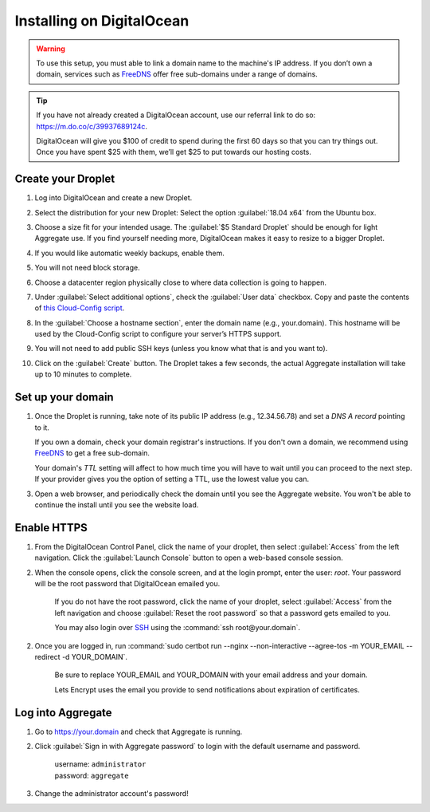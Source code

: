 .. spelling::
  sub-domains

Installing on DigitalOcean
==========================

.. warning::

  To use this setup, you must able to link a domain name to the machine's IP address. If you don’t own a domain, services such as `FreeDNS <https://freedns.afraid.org>`_ offer free sub-domains under a range of domains.

.. tip::
  If you have not already created a DigitalOcean account, use our referral link to do so: https://m.do.co/c/39937689124c.

  DigitalOcean will give you $100 of credit to spend during the first 60 days so that you can try things out. Once you have spent $25 with them, we’ll get $25 to put towards our hosting costs.

Create your Droplet
-------------------

1.  Log into DigitalOcean and create a new Droplet.

2.  Select the distribution for your new Droplet: Select the option :guilabel:`18.04 x64` from the Ubuntu box.

    .. image:: /img/aggregate-do/distribution.*
      :alt: Selecting the Droplet's distribution

3.  Choose a size fit for your intended usage. The :guilabel:`$5 Standard Droplet` should be enough for light Aggregate use. If you find yourself needing more, DigitalOcean makes it easy to resize to a bigger Droplet.

4.  If you would like automatic weekly backups, enable them.

5.  You will not need block storage.

6.  Choose a datacenter region physically close to where data collection
    is going to happen.

7.  Under :guilabel:`Select additional options`, check the :guilabel:`User data` checkbox. Copy and paste the contents of `this Cloud-Config script <https://raw.githubusercontent.com/opendatakit/aggregate/master/cloud-config/assets/cloud-config.yml>`_.

    .. image:: /img/aggregate-do/user-data.*
      :alt: Inserting Cloud-Config script under User Data section


8.  In the :guilabel:`Choose a hostname section`, enter the domain name (e.g., your.domain). This hostname will be used by the Cloud-Config script to configure your server’s HTTPS support.

9.  You will not need to add public SSH keys (unless you know what that is and you want to).

10. Click on the :guilabel:`Create` button. The Droplet takes a few seconds, the actual Aggregate installation will take up to 10 minutes to complete.


Set up your domain
------------------

1.  Once the Droplet is running, take note of its public IP address (e.g., 12.34.56.78) and set a *DNS A record* pointing to it.

    If you own a domain, check your domain registrar's instructions. If you don't own a domain, we recommend using `FreeDNS <https://freedns.afraid.org>`_ to get a free sub-domain.

    Your domain's *TTL* setting will affect to how much time you will have to wait until you can proceed to the next step. If your provider gives you the option of setting a TTL, use the lowest value you can.

3.  Open a web browser, and periodically check the domain until you see the Aggregate website. You won't be able to continue the install until you see the website load.

Enable HTTPS
------------

1. From the DigitalOcean Control Panel, click the name of your droplet, then select :guilabel:`Access` from the left navigation. Click the :guilabel:`Launch Console` button to open a web-based console session.

2. When the console opens, click the console screen, and at the login prompt, enter the user: `root`. Your password will be the root password that DigitalOcean emailed you.

    If you do not have the root password, click the name of your droplet, select :guilabel:`Access` from the left navigation and choose :guilabel:`Reset the root password` so that a password gets emailed to you.

    You may also login over `SSH <https://www.digitalocean.com/docs/droplets/how-to/connect-with-ssh/>`_ using the :command:`ssh root@your.domain`.

2. Once you are logged in, run :command:`sudo certbot run --nginx --non-interactive --agree-tos -m YOUR_EMAIL --redirect -d YOUR_DOMAIN`.

    Be sure to replace YOUR_EMAIL and YOUR_DOMAIN with your email address and your domain.

    Lets Encrypt uses the email you provide to send notifications about expiration of certificates.

Log into Aggregate
------------------

1. Go to https://your.domain and check that Aggregate is running.

2. Click :guilabel:`Sign in with Aggregate password` to login with the default username and password.

    | username: ``administrator``
    | password: ``aggregate``

3. Change the administrator account's password!
